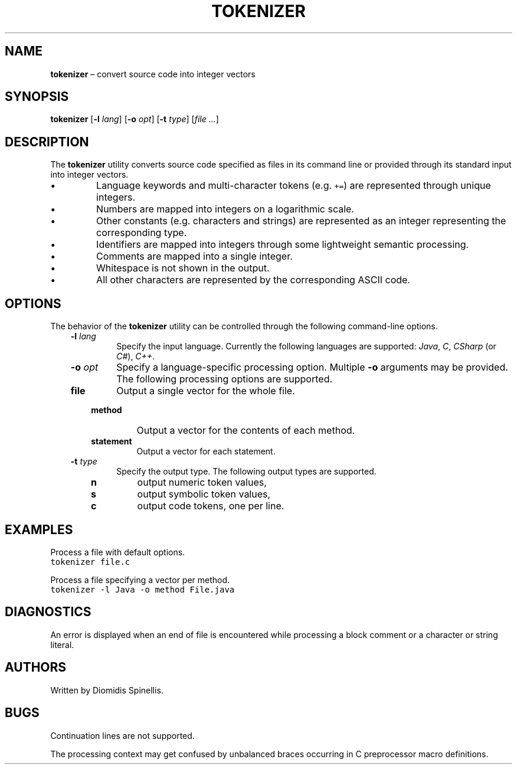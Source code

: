.TH TOKENIZER 1 2018-05-08
.SH NAME
\fBtokenizer\fR \(en convert source code into integer vectors
.SH SYNOPSIS
\fBtokenizer\fR [\fB\-l \fIlang\fR] [\fB\-o \fIopt\fR] [\fB\-t \fItype\fR] [\fIfile ...\fR]
.SH DESCRIPTION
The \fBtokenizer\fR utility converts source code specified as files in
its command line or provided through its standard input into integer
vectors.
.IP \(bu
Language keywords and multi-character tokens (e.g. \fC+=\fP) are represented
through unique integers.
.IP \(bu
Numbers are mapped into integers on a logarithmic scale.
.IP \(bu
Other constants (e.g. characters and strings) are represented as an integer
representing the corresponding type.
.IP \(bu
Identifiers are mapped into integers through some lightweight semantic
processing.
.IP \(bu
Comments are mapped into a single integer.
.IP \(bu
Whitespace is not shown in the output.
.IP \(bu
All other characters are represented by the corresponding ASCII code.

.SH OPTIONS
The behavior of the \fBtokenizer\fR utility can be controlled
through the following command-line options.
.RS 3

.TP
.BI "-l " lang
Specify the input language.
Currently the following languages are supported:
\fIJava\fP, \fIC\fP, \fICSharp\fP (or \fIC#\fP), \fIC++\fP.

.TP
.BI "-o " opt
Specify a language-specific processing option.
Multiple \fB-o\fP arguments may be provided.
The following processing options are supported.

.RS 3

.TP
.B file
Output a single vector for the whole file.

.TP
.B method
Output a vector for the contents of each method.

.TP
.B statement
Output a vector for each statement.
.LP
.RE

.TP
.BI "-t " type
Specify the output type.
The following output types are supported.

.RS 3
.TP
.B n
output numeric token values,
.TP
.B s
output symbolic token values,
.TP
.B c
output code tokens, one per line.
.LP
.RE

.RE

.SH EXAMPLES
.PP
Process a file with default options.
.ft C
.nf
tokenizer file.c
.ft P
.fi

.PP
Process a file specifying a vector per method.
.ft C
.nf
tokenizer -l Java -o method File.java
.ft P
.fi

.SH DIAGNOSTICS
An error is displayed when an end of file is encountered while processing
a block comment or a character or string literal.

.SH AUTHORS
Written by Diomidis Spinellis.

.SH BUGS
Continuation lines are not supported.
.PP
The processing context may get confused by unbalanced braces occurring in
C preprocessor macro definitions.
